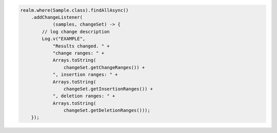 .. code-block:: java

   realm.where(Sample.class).findAllAsync()
       .addChangeListener(
               (samples, changeSet) -> {
           // log change description
           Log.v("EXAMPLE",
               "Results changed. " +
               "change ranges: " +
               Arrays.toString(
                   changeSet.getChangeRanges()) +
               ", insertion ranges: " +
               Arrays.toString(
                   changeSet.getInsertionRanges()) +
               ", deletion ranges: " +
               Arrays.toString(
                   changeSet.getDeletionRanges()));
       });
